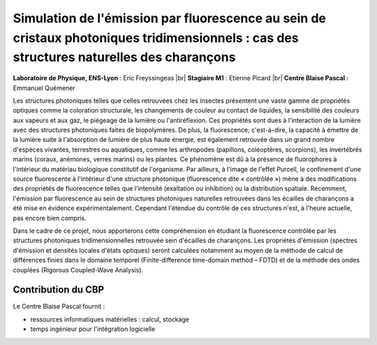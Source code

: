 .. _sefcpt:

Simulation de l'émission par fluorescence au sein de cristaux photoniques tridimensionnels : cas des structures naturelles des charançons
=========================================================================================================================================

.. |br| raw:: html

   <br>

.. container:: d-flex mb-3
    
    .. image:: ../../_static/img_projets/simemiflu3d.png
        :class: img-fluid
        :alt: Image simemiflu3d

    .. container::

        **Laboratoire de Physique, ENS-Lyon** : Eric Freyssingeas |br|
        **Stagiaire M1** : Etienne Picard |br|
        **Centre Blaise Pascal :** Emmanuel Quémener

Les structures photoniques telles que celles retrouvées chez les insectes présentent une vaste gamme de propriétés optiques comme la coloration structurale, les changements de couleur au contact de liquides, la sensibilité des couleurs aux vapeurs et aux gaz, le piégeage de la lumière ou l'antiréflexion. Ces propriétés sont dues à l'interaction de la lumière avec des structures photoniques faites de biopolymères. De plus, la fluorescence, c'est-à-dire, la capacité à émettre de la lumière suite à l'absorption de lumière de plus haute énergie, est également retrouvée dans un grand nombre d'espèces vivantes, terrestres ou aquatiques, comme les arthropodes (papillons, coléoptères, scorpions), les invertébrés marins (coraux, anémones, verres marins) ou les plantes. Ce phénomène est dû à la présence de fluorophores à l'intérieur du matériau biologique constitutif de l'organisme. Par ailleurs, à l'image de l'effet Purcell, le confinement d'une source fluorescente à l'intérieur d'une structure photonique (fluorescence dite « contrôlée ») mène à des modifications des propriétés de fluorescence telles que l'intensité (exaltation ou inhibition) ou la distribution spatiale. Récemment, l'émission par fluorescence au sein de structures photoniques naturelles retrouvées dans les écailles de charançons a été mise en évidence expérimentalement. Cependant l'étendue du contrôle de ces structures n'est, à l'heure actuelle, pas encore bien compris.

Dans le cadre de ce projet, nous apporterons cette compréhension en étudiant la fluorescence contrôlée par les structures photoniques tridimensionnelles retrouvée sein d'écailles de charançons. Les propriétés d'émission (spectres d'émission et densités locales d'états optiques) seront calculées notamment au moyen de la méthode de calcul de différences finies dans le domaine temporel (Finite-difference time-domain method – FDTD) et de la méthode des ondes couplées (Rigorous Coupled-Wave Analysis).

Contribution du CBP
-------------------

Le Centre Blaise Pascal fournit :

* ressources informatiques matérielles  : calcul, stockage
* temps ingénieur pour l'intégration logicielle
